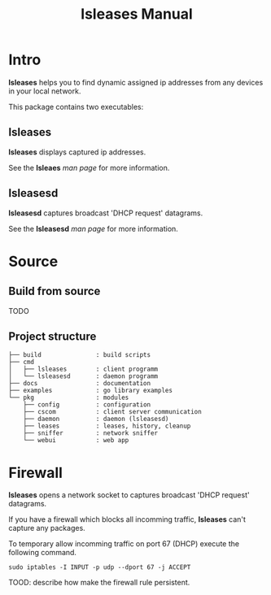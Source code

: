 #+TITLE: lsleases Manual

* Intro

*lsleases* helps you to find dynamic assigned ip addresses
from any devices in your local network.

This package contains two executables:


** lsleases

 *lsleases* displays captured ip addresses.

 See the *lsleaes* [[lsleases.org][man page]] for more information.


** lsleasesd

 *lsleasesd* captures broadcast 'DHCP request' datagrams.

 See the *lsleasesd* [[lsleasesd.org][man page]] for more information.


* Source

** Build from source

TODO


** Project structure

 #+BEGIN_EXAMPLE
├── build               : build scripts
├── cmd
│   ├── lsleases        : client programm
│   └── lsleasesd       : daemon programm
├── docs                : documentation
├── examples            : go library examples
└── pkg                 : modules
    ├── config          : configuration
    ├── cscom           : client server communication
    ├── daemon          : daemon (lsleasesd)
    ├── leases          : leases, history, cleanup
    ├── sniffer         : network sniffer
    └── webui           : web app
 #+END_EXAMPLE


* Firewall

*lsleases* opens a network socket to captures broadcast 'DHCP request' datagrams.

If you have a firewall which blocks all incomming traffic, *lsleases* can't capture any packages.

To temporary allow incomming traffic on port 67 (DHCP) execute the following command.
#+BEGIN_SRC shell :eval no
sudo iptables -I INPUT -p udp --dport 67 -j ACCEPT
#+END_SRC


TOOD: describe how make the firewall rule persistent.
